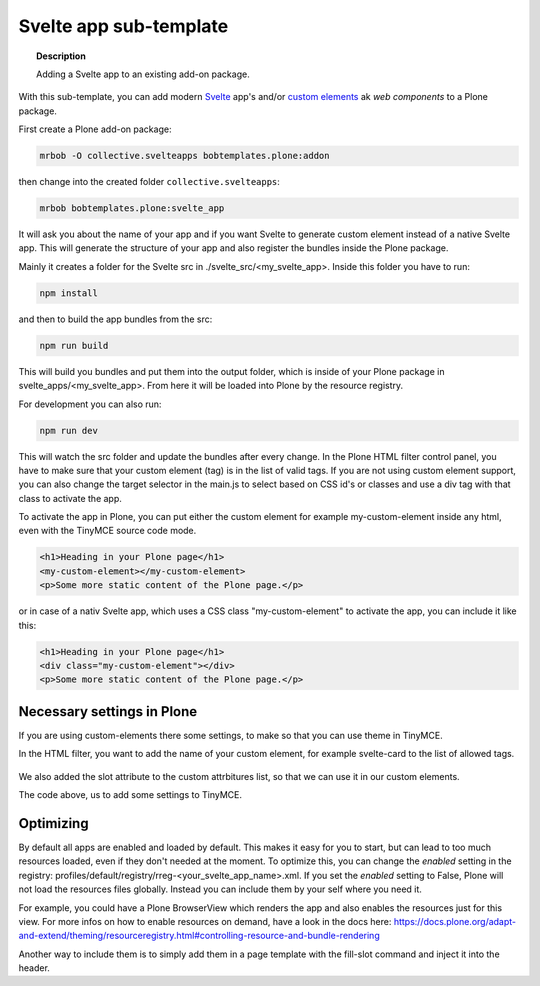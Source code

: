 =======================
Svelte app sub-template
=======================

.. topic:: Description

    Adding a Svelte app to an existing add-on package.


With this sub-template, you can add modern `Svelte <https://svelte.dev>`_ app's and/or `custom elements <https://developer.mozilla.org/en-US/docs/Web/Web_Components/Using_custom_elements>`_ ak *web components* to a Plone package.

First create a Plone add-on package:

.. code-block:: shell

    mrbob -O collective.svelteapps bobtemplates.plone:addon

then change into the created folder ``collective.svelteapps``:

.. code-block:: shell

    mrbob bobtemplates.plone:svelte_app

It will ask you about the name of your app and if  you want Svelte to generate  custom element instead of a native Svelte app.
This will generate the structure of your app and also register the bundles inside the Plone package.

Mainly it creates a folder for the Svelte src in ./svelte_src/<my_svelte_app>.
Inside this folder you have to run:

.. code-block:: shell

    npm install

and then to build the app bundles from the src:

.. code-block:: shell

    npm run build

This will build you bundles and put them into the output folder, which is inside of your Plone package in svelte_apps/<my_svelte_app>.
From here it will be loaded into Plone by the resource registry.


For development you can also run:

.. code-block:: shell

    npm run dev

This will watch the src folder and update the bundles after every change.
In the Plone HTML filter control panel, you have to make sure that your custom element (tag) is in the list of valid tags.
If you are not using custom element support, you can also change the target selector in the main.js to select based on CSS id's or classes and use a div tag with that class to activate the app.

To activate the app in Plone, you can put either the custom element for example my-custom-element inside any html, even with the TinyMCE source code mode.

.. code-block:: xml

    <h1>Heading in your Plone page</h1>
    <my-custom-element></my-custom-element>
    <p>Some more static content of the Plone page.</p>

or in case of a nativ Svelte app, which uses a CSS class "my-custom-element" to activate the app, you can include it like this:

.. code-block:: xml

    <h1>Heading in your Plone page</h1>
    <div class="my-custom-element"></div>
    <p>Some more static content of the Plone page.</p>

Necessary settings in Plone
===========================

If you are using custom-elements there some settings, to make so that you can use theme in TinyMCE.

In the HTML filter, you want to add the name of your custom element, for example svelte-card to the list of allowed tags.

.. figure:: html-filter-settings.png
   :alt: HTML filter setting with svelte-card tag and slot attribute allowed

We also added the slot attribute to the custom attrbitures list, so that we can use it in our custom elements.

.. code-block::xml

    <h1>Heading in your Plone page</h1>

    <svelte-card>
      <span slot="head">Svelte Card</span>
      <p slot="content">Svelte is nice! This custom element has no dependencies, is very small and works in any modern Browser and most JS Frameworks.</p>
    </svelte-card>

    <p>Some more static content of the Plone page.</p>


The code above, us to add some settings to TinyMCE.

.. figure:: tinymce-advanced-settings.png
   :alt: TinyMCe custom-elment to allow our svelte-card to have content


Optimizing
==========

By default all apps are enabled and loaded by default. This makes it easy for you to start, but can lead to too much resources loaded, even if they don't needed at the moment.
To optimize this, you can change the *enabled* setting in the registry: profiles/default/registry/rreg-<your_svelte_app_name>.xml.
If you set the *enabled* setting to False, Plone will not load the resources files globally. Instead you can include them by your self where you need it.

For example, you could have a Plone BrowserView which renders the app and also enables the resources just for this view.
For more infos on how to enable resources on demand, have a look in the docs here:
https://docs.plone.org/adapt-and-extend/theming/resourceregistry.html#controlling-resource-and-bundle-rendering

Another way to include them is to simply add them in a page template with the fill-slot command and inject it into the header.
